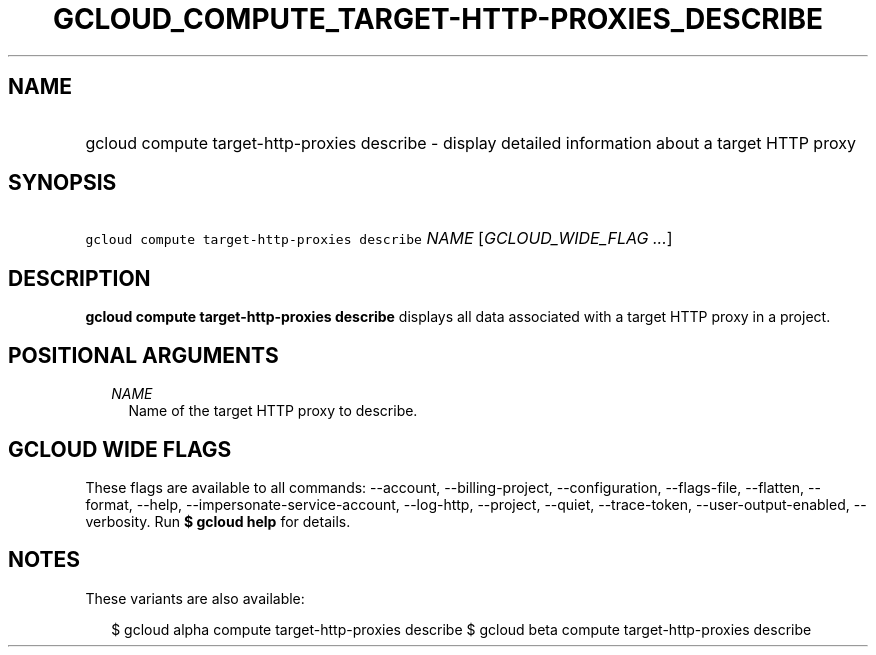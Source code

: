 
.TH "GCLOUD_COMPUTE_TARGET\-HTTP\-PROXIES_DESCRIBE" 1



.SH "NAME"
.HP
gcloud compute target\-http\-proxies describe \- display detailed information about a target HTTP proxy



.SH "SYNOPSIS"
.HP
\f5gcloud compute target\-http\-proxies describe\fR \fINAME\fR [\fIGCLOUD_WIDE_FLAG\ ...\fR]



.SH "DESCRIPTION"

\fBgcloud compute target\-http\-proxies describe\fR displays all data associated
with a target HTTP proxy in a project.



.SH "POSITIONAL ARGUMENTS"

.RS 2m
.TP 2m
\fINAME\fR
Name of the target HTTP proxy to describe.


.RE
.sp

.SH "GCLOUD WIDE FLAGS"

These flags are available to all commands: \-\-account, \-\-billing\-project,
\-\-configuration, \-\-flags\-file, \-\-flatten, \-\-format, \-\-help,
\-\-impersonate\-service\-account, \-\-log\-http, \-\-project, \-\-quiet,
\-\-trace\-token, \-\-user\-output\-enabled, \-\-verbosity. Run \fB$ gcloud
help\fR for details.



.SH "NOTES"

These variants are also available:

.RS 2m
$ gcloud alpha compute target\-http\-proxies describe
$ gcloud beta compute target\-http\-proxies describe
.RE

